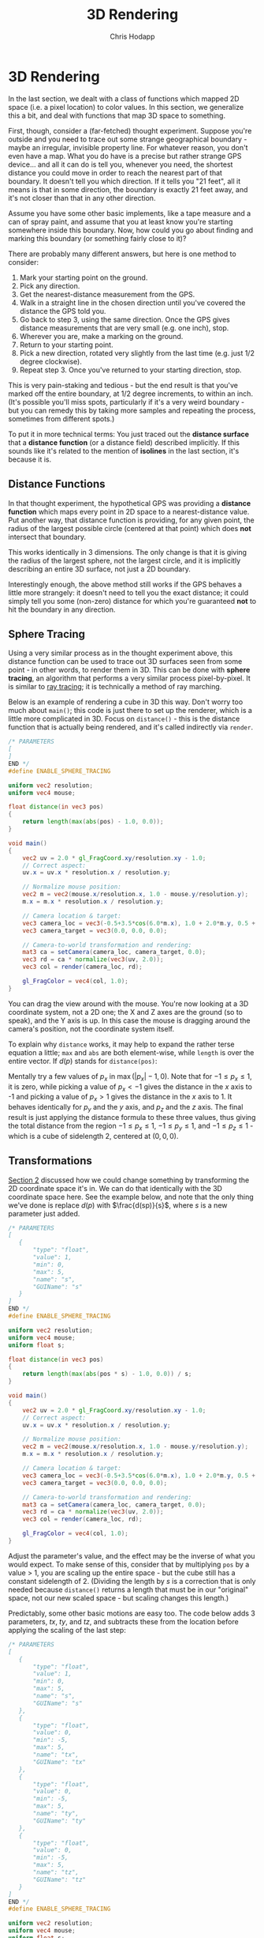 #+Title: 3D Rendering
#+Author: Chris Hodapp

* 3D Rendering

In the last section, we dealt with a class of functions which mapped
2D space (i.e. a pixel location) to color values.  In this section, we
generalize this a bit, and deal with functions that map 3D space to
something.

First, though, consider a (far-fetched) thought experiment.  Suppose
you're outside and you need to trace out some strange geographical
boundary - maybe an irregular, invisible property line.  For whatever
reason, you don't even have a map.  What you do have is a precise but
rather strange GPS device... and all it can do is tell you, whenever
you need, the shortest distance you could move in order to reach the
nearest part of that boundary.  It doesn't tell you which direction.
If it tells you "21 feet", all it means is that in some direction, the
boundary is exactly 21 feet away, and it's not closer than that in any
other direction.

Assume you have some other basic implements, like a tape measure and a
can of spray paint, and assume that you at least know you're starting
somewhere inside this boundary.  Now, how could you go about finding
and marking this boundary (or something fairly close to it)?

There are probably many different answers, but here is one method to
consider:

1. Mark your starting point on the ground.
2. Pick any direction.
3. Get the nearest-distance measurement from the GPS.
4. Walk in a straight line in the chosen direction until you've
   covered the distance the GPS told you.
5. Go back to step 3, using the same direction. Once the GPS gives
   distance measurements that are very small (e.g. one inch), stop.
6. Wherever you are, make a marking on the ground.
7. Return to your starting point.
8. Pick a new direction, rotated very slightly from the last time
   (e.g. just 1/2 degree clockwise).
9. Repeat step 3.  Once you've returned to your starting direction,
   stop.

This is very pain-staking and tedious - but the end result is that
you've marked off the entire boundary, at 1/2 degree increments, to
within an inch. (It's possible you'll miss spots, particularly if it's
a very weird boundary - but you can remedy this by taking more samples
and repeating the process, sometimes from different spots.)

To put it in more technical terms: You just traced out the *distance
surface* that a *distance function* (or a distance field) described
implicitly. If this sounds like it's related to the mention of
*isolines* in the last section, it's because it is.

** Distance Functions

In that thought experiment, the hypothetical GPS was providing a
*distance function* which maps every point in 2D space to a
nearest-distance value.  Put another way, that distance function is
providing, for any given point, the radius of the largest possible
circle (centered at that point) which does *not* intersect that
boundary.

This works identically in 3 dimensions.  The only change is that it is
giving the radius of the largest sphere, not the largest circle, and
it is implicitly describing an entire 3D surface, not just a 2D
boundary.

# TODO: Where does the below go?

Interestingly enough, the above method still works if the GPS behaves
a little more strangely: it doesn't need to tell you the exact
distance; it could simply tell you some (non-zero) distance for which
you're guaranteed *not* to hit the boundary in any direction.

** Sphere Tracing

Using a very similar process as in the thought experiment above, this
distance function can be used to trace out 3D surfaces seen from some
point - in other words, to render them in 3D.  This can be done with
*sphere tracing*, an algorithm that performs a very similar process
pixel-by-pixel.  It is similar to [[https://en.wikipedia.org/wiki/Ray_tracing_(graphics)][ray tracing]]; it is technically a
method of ray marching.

Below is an example of rendering a cube in 3D this way.  Don't worry
too much about =main()=; this code is just there to set up the
renderer, which is a little more complicated in 3D.  Focus on
=distance()= - this is the distance function that is actually being
rendered, and it's called indirectly via =render=.

#+BEGIN_SRC glsl
/* PARAMETERS
[
]
END */
#define ENABLE_SPHERE_TRACING

uniform vec2 resolution;
uniform vec4 mouse;

float distance(in vec3 pos)
{
    return length(max(abs(pos) - 1.0, 0.0));
}

void main()
{
    vec2 uv = 2.0 * gl_FragCoord.xy/resolution.xy - 1.0;
    // Correct aspect:
    uv.x = uv.x * resolution.x / resolution.y;

    // Normalize mouse position:
    vec2 m = vec2(mouse.x/resolution.x, 1.0 - mouse.y/resolution.y);
    m.x = m.x * resolution.x / resolution.y;

    // Camera location & target:
    vec3 camera_loc = vec3(-0.5+3.5*cos(6.0*m.x), 1.0 + 2.0*m.y, 0.5 + 4.0*sin(6.0*m.x));
    vec3 camera_target = vec3(0.0, 0.0, 0.0);
    
    // Camera-to-world transformation and rendering:
    mat3 ca = setCamera(camera_loc, camera_target, 0.0);
    vec3 rd = ca * normalize(vec3(uv, 2.0));
    vec3 col = render(camera_loc, rd);

    gl_FragColor = vec4(col, 1.0);
}
#+END_SRC

You can drag the view around with the mouse.  You're now looking at a
3D coordinate system, not a 2D one; the X and Z axes are the ground
(so to speak), and the Y axis is up.  In this case the mouse is
dragging around the camera's position, not the coordinate system
itself.

To explain why =distance= works, it may help to expand the rather
terse equation a little; =max= and =abs= are both element-wise, while
=length= is over the entire vector.  If $d(p)$ stands for
=distance(pos)=:

\begin{equation}
d(p)=\sqrt{\max(|p_x|-1,0)^2+\max(|p_y|-1,0)^2+\max(|p_z|-1,0)^2}
\end{equation}

Mentally try a few values of $p_x$ in $\max(|p_x|-1,0)$.  Note that
for $-1 \leq p_x \leq 1$, it is zero, while picking a value of
$p_x<-1$ gives the distance in the $x$ axis to -1 and picking a value
of $p_x>1$ gives the distance in the $x$ axis to 1.  It behaves
identically for $p_y$ and the $y$ axis, and $p_z$ and the $z$ axis.
The final result is just applying the distance formula to these three
values, thus giving the total distance from the region $-1 \leq p_x
\leq 1$, $-1 \leq p_y \leq 1$, and $-1 \leq p_z \leq 1$ - which is a
cube of sidelength 2, centered at $(0,0,0)$.

** Transformations

[[./02_2D_Coordinates.org][Section 2]] discussed how we could change something by transforming the
2D coordinate space it's in.  We can do that identically with the 3D
coordinate space here.  See the example below, and note that the only
thing we've done is replace $d(p)$ with $\frac{d(sp)}{s}$, where $s$ is
a new parameter just added.

#+BEGIN_SRC glsl
/* PARAMETERS
[
   {
       "type": "float",
       "value": 1,
       "min": 0,
       "max": 5,
       "name": "s",
       "GUIName": "s"
   }
]
END */
#define ENABLE_SPHERE_TRACING

uniform vec2 resolution;
uniform vec4 mouse;
uniform float s;

float distance(in vec3 pos)
{
    return length(max(abs(pos * s) - 1.0, 0.0)) / s;
}

void main()
{
    vec2 uv = 2.0 * gl_FragCoord.xy/resolution.xy - 1.0;
    // Correct aspect:
    uv.x = uv.x * resolution.x / resolution.y;

    // Normalize mouse position:
    vec2 m = vec2(mouse.x/resolution.x, 1.0 - mouse.y/resolution.y);
    m.x = m.x * resolution.x / resolution.y;

    // Camera location & target:
    vec3 camera_loc = vec3(-0.5+3.5*cos(6.0*m.x), 1.0 + 2.0*m.y, 0.5 + 4.0*sin(6.0*m.x));
    vec3 camera_target = vec3(0.0, 0.0, 0.0);
    
    // Camera-to-world transformation and rendering:
    mat3 ca = setCamera(camera_loc, camera_target, 0.0);
    vec3 rd = ca * normalize(vec3(uv, 2.0));
    vec3 col = render(camera_loc, rd);

    gl_FragColor = vec4(col, 1.0);
}
#+END_SRC

Adjust the parameter's value, and the effect may be the inverse of
what you would expect.  To make sense of this, consider that by
multiplying =pos= by a value > 1, you are scaling up the entire
space - but the cube still has a constant sidelength of 2.  (Dividing
the length by $s$ is a correction that is only needed because
=distance()= returns a length that must be in our "original" space,
not our new scaled space - but scaling changes this length.)

Predictably, some other basic motions are easy too.  The code below
adds 3 parameters, $tx$, $ty$, and $tz$, and subtracts these from the
location before applying the scaling of the last step:

#+BEGIN_SRC glsl
/* PARAMETERS
[
   {
       "type": "float",
       "value": 1,
       "min": 0,
       "max": 5,
       "name": "s",
       "GUIName": "s"
   },
   {
       "type": "float",
       "value": 0,
       "min": -5,
       "max": 5,
       "name": "tx",
       "GUIName": "tx"
   },
   {
       "type": "float",
       "value": 0,
       "min": -5,
       "max": 5,
       "name": "ty",
       "GUIName": "ty"
   },
   {
       "type": "float",
       "value": 0,
       "min": -5,
       "max": 5,
       "name": "tz",
       "GUIName": "tz"
   }
]
END */
#define ENABLE_SPHERE_TRACING

uniform vec2 resolution;
uniform vec4 mouse;
uniform float s;
uniform float tx;
uniform float ty;
uniform float tz;

float distance(in vec3 pos)
{
    vec3 pos2 = pos - vec3(tx, ty, tz);
    return length(max(abs(pos2 * s).xyz - 1.0, 0.0)) / s;
}

void main()
{
    vec2 uv = 2.0 * gl_FragCoord.xy/resolution.xy - 1.0;
    // Correct aspect:
    uv.x = uv.x * resolution.x / resolution.y;

    // Normalize mouse position:
    vec2 m = vec2(mouse.x/resolution.x, 1.0 - mouse.y/resolution.y);
    m.x = m.x * resolution.x / resolution.y;

    // Camera location & target:
    vec3 camera_loc = vec3(-0.5+3.5*cos(6.0*m.x), 1.0 + 2.0*m.y, 0.5 + 4.0*sin(6.0*m.x));
    vec3 camera_target = vec3(0.0, 0.0, 0.0);
    
    // Camera-to-world transformation and rendering:
    mat3 ca = setCamera(camera_loc, camera_target, 0.0);
    vec3 rd = ca * normalize(vec3(uv, 2.0));
    vec3 col = render(camera_loc, rd);

    gl_FragColor = vec4(col, 1.0);
}
#+END_SRC

Similar intuition applies here: In subtracting $(t_x, t_y, t_z)$ we
are shifting (or translating) the entire space so that the coordinates
$(t_x, t_y, t_z)$ are the new origin of the space.  Note that the
scaling is done *after* the translation; the order matters here.
Scale and translate in the opposite order to see why.

** Matrices

While scaling and translating are simple enough operations to do
manually with multiplications and subtractions, other transformations
can become unruly when expressed this way.

Fortunately, WebGL and GLSL provide support for matrices.  The
following matrix will rotate around the $x$ axis, for instance:

\begin{bmatrix}
  1 & 0 & 0 & 0 \\
  0 & \cos\theta & -\sin\theta & 0 \\
  0 & \sin\theta & \cos\theta & 0 \\
  0 & 0 & 0 & 1
\end{bmatrix}

WebGL treats the =vec4= like a 4x1 matrix (i.e. a column vector), and
so the =pos_h * rot= in the below code is computed as:

\begin{equation}
\begin{bmatrix}
  p_x \\ p_y \\ p_z \\ 1
\end{bmatrix}
\begin{bmatrix}
  1 & 0 & 0 & 0 \\
  0 & \cos\theta & -\sin\theta & 0 \\
  0 & \sin\theta & \cos\theta & 0 \\
  0 & 0 & 0 & 1
\end{bmatrix} = 
\begin{bmatrix}
  p_x \\ p_y\cos\theta - p_z\sin\theta \\ p_y\sin\theta + p_z\cos\theta \\ 1
\end{bmatrix}
\end{equation}

The below code uses this (note that we multiply the position by the
matrix). 

#+BEGIN_SRC glsl
/* PARAMETERS
[
   {
       "type": "float",
       "value": 0,
       "min": -3.14,
       "max": 3.14,
       "name": "rx",
       "GUIName": "rx"
   }
]
END */
#define ENABLE_SPHERE_TRACING

uniform vec2 resolution;
uniform vec4 mouse;
uniform float rx;

float distance(in vec3 pos)
{
    vec4 pos_h = vec4(pos, 1.0);
    mat4 rot = mat4(1, 0,        0,       0,
                    0, cos(rx), -sin(rx), 0,
                    0, sin(rx),  cos(rx), 0,
                    0, 0,        0,       1);
    return length(max(abs(pos_h * rot) - 1.0, 0.0));
}

void main()
{
    vec2 uv = 2.0 * gl_FragCoord.xy/resolution.xy - 1.0;
    // Correct aspect:
    uv.x = uv.x * resolution.x / resolution.y;

    // Normalize mouse position:
    vec2 m = vec2(mouse.x/resolution.x, 1.0 - mouse.y/resolution.y);
    m.x = m.x * resolution.x / resolution.y;

    // Camera location & target:
    vec3 camera_loc = vec3(-0.5+3.5*cos(6.0*m.x), 1.0 + 2.0*m.y, 0.5 + 4.0*sin(6.0*m.x));
    vec3 camera_target = vec3(0.0, 0.0, 0.0);
    
    // Camera-to-world transformation and rendering:
    mat3 ca = setCamera(camera_loc, camera_target, 0.0);
    vec3 rd = ca * normalize(vec3(uv, 2.0));
    vec3 col = render(camera_loc, rd);

    gl_FragColor = vec4(col, 1.0);
}
#+END_SRC

We have to turn the =vec3= position into a =vec4= and then use =.xyz=
to return it to a =vec3= for reasons that will be explained shortly.

Of course, we can express the scale as a transformation matrix as
well:

\begin{bmatrix}
  s & 0 & 0 & 0 \\
  0 & s & 0 & 0 \\
  0 & 0 & s & 0 \\
  0 & 0 & 0 & 1
\end{bmatrix}

And the translation:

\begin{bmatrix}
  1 & 0 & 0 & -t_x \\
  0 & 1 & 0 & -t_y \\
  0 & 0 & 1 & -t_z \\
  0 & 0 & 0 & 1
\end{bmatrix}

This is used below. They're purposely chained in a particular order:
the position is first translated (translation is done in the
"original" space), then everything is scaled (scaling is relative to
the new, translated origin), then everything is rotated (again,
relative to the new, translated origin).

#+BEGIN_SRC glsl
/* PARAMETERS
[
   {
       "type": "float",
       "value": 1,
       "min": 0,
       "max": 5,
       "name": "s",
       "GUIName": "s"
   },
   {
       "type": "float",
       "value": 0,
       "min": -5,
       "max": 5,
       "name": "tx",
       "GUIName": "tx"
   },
   {
       "type": "float",
       "value": 0,
       "min": -5,
       "max": 5,
       "name": "ty",
       "GUIName": "ty"
   },
   {
       "type": "float",
       "value": 0,
       "min": -5,
       "max": 5,
       "name": "tz",
       "GUIName": "tz"
   },
   {
       "type": "float",
       "value": 0,
       "min": -3.14,
       "max": 3.14,
       "name": "rx",
       "GUIName": "rx"
   }
]
END */
#define ENABLE_SPHERE_TRACING

uniform vec2 resolution;
uniform vec4 mouse;
uniform float s;
uniform float tx;
uniform float ty;
uniform float tz;
uniform float rx;

float distance(in vec3 pos)
{
    vec4 pos_h = vec4(pos, 1.0);
    mat4 rot = mat4(1, 0,        0,       0,
                    0, cos(rx), -sin(rx), 0,
                    0, sin(rx),  cos(rx), 0,
                    0, 0,        0,       1);
    mat4 trans = mat4(1, 0, 0, -tx,
                      0, 1, 0, -ty,
                      0, 0, 1, -tz,
                      0, 0, 0, 1);
    mat4 scale = mat4(s, 0, 0, 0,
                      0, s, 0, 0,
                      0, 0, s, 0,
                      0, 0, 0, 1);
    return length(max(abs(pos_h * trans * scale * rot).xyz - 1.0, 0.0)) / s;
}

void main()
{
    vec2 uv = 2.0 * gl_FragCoord.xy/resolution.xy - 1.0;
    // Correct aspect:
    uv.x = uv.x * resolution.x / resolution.y;

    // Normalize mouse position:
    vec2 m = vec2(mouse.x/resolution.x, 1.0 - mouse.y/resolution.y);
    m.x = m.x * resolution.x / resolution.y;

    // Camera location & target:
    vec3 camera_loc = vec3(-0.5+3.5*cos(6.0*m.x), 1.0 + 2.0*m.y, 0.5 + 4.0*sin(6.0*m.x));
    vec3 camera_target = vec3(0.0, 0.0, 0.0);
    
    // Camera-to-world transformation and rendering:
    mat3 ca = setCamera(camera_loc, camera_target, 0.0);
    vec3 rd = ca * normalize(vec3(uv, 2.0));
    vec3 col = render(camera_loc, rd);

    gl_FragColor = vec4(col, 1.0);
}
#+END_SRC

This looks like a lot of extra notation, but part of the point comes
about because a series of matrix multiplications like $pTSR_x$ - like
we are doing above for position $p$, translation matrix $T$, scaling
matrix $S$, and rotation matrix $R_x$ - can be rewritten like
$p(TSR_x)$, that is, the three transformation matrices can be
multiplied into a single 4x4 matrix.  This is trivial to do in the
code (and the below should render completely identically):

#+BEGIN_SRC glsl
/* PARAMETERS
[
   {
       "type": "float",
       "value": 1,
       "min": 0,
       "max": 5,
       "name": "s",
       "GUIName": "s"
   },
   {
       "type": "float",
       "value": 0,
       "min": -5,
       "max": 5,
       "name": "tx",
       "GUIName": "tx"
   },
   {
       "type": "float",
       "value": 0,
       "min": -5,
       "max": 5,
       "name": "ty",
       "GUIName": "ty"
   },
   {
       "type": "float",
       "value": 0,
       "min": -5,
       "max": 5,
       "name": "tz",
       "GUIName": "tz"
   },
   {
       "type": "float",
       "value": 0,
       "min": -3.14,
       "max": 3.14,
       "name": "rx",
       "GUIName": "rx"
   }
]
END */
#define ENABLE_SPHERE_TRACING

uniform vec2 resolution;
uniform vec4 mouse;
uniform float s;
uniform float tx;
uniform float ty;
uniform float tz;
uniform float rx;

float distance(in vec3 pos)
{
    vec4 pos_h = vec4(pos, 1.0);
    mat4 rot = mat4(1, 0,        0,       0,
                    0, cos(rx), -sin(rx), 0,
                    0, sin(rx),  cos(rx), 0,
                    0, 0,        0,       1);
    mat4 trans = mat4(1, 0, 0, -tx,
                      0, 1, 0, -ty,
                      0, 0, 1, -tz,
                      0, 0, 0, 1);
    mat4 scale = mat4(s, 0, 0, 0,
                      0, s, 0, 0,
                      0, 0, s, 0,
                      0, 0, 0, 1);
    mat4 t = trans * scale * rot;
    return length(max(abs(pos_h * t).xyz - 1.0, 0.0)) / s;
}

void main()
{
    vec2 uv = 2.0 * gl_FragCoord.xy/resolution.xy - 1.0;
    // Correct aspect:
    uv.x = uv.x * resolution.x / resolution.y;

    // Normalize mouse position:
    vec2 m = vec2(mouse.x/resolution.x, 1.0 - mouse.y/resolution.y);
    m.x = m.x * resolution.x / resolution.y;

    // Camera location & target:
    vec3 camera_loc = vec3(-0.5+3.5*cos(6.0*m.x), 1.0 + 2.0*m.y, 0.5 + 4.0*sin(6.0*m.x));
    vec3 camera_target = vec3(0.0, 0.0, 0.0);
    
    // Camera-to-world transformation and rendering:
    mat3 ca = setCamera(camera_loc, camera_target, 0.0);
    vec3 rd = ca * normalize(vec3(uv, 2.0));
    vec3 col = render(camera_loc, rd);

    gl_FragColor = vec4(col, 1.0);
}
#+END_SRC

** Homogeneous coordinates

It may seem a bit strange that we are working with a 3-element vector,
adding in a 4th element (which is always 1), multiplying this by a 4x4
matrix, and then discarding the 4th element.  With scaling and
rotating (and a few other things), this isn't actually necessary.  We
have used this 3x3 matrix for rotating, and multiplied a =vec3= by it:

\begin{bmatrix}
  1 & 0 & 0 \\
  0 & \cos\theta & -\sin\theta \\
  0 & \sin\theta & \cos\theta \\
\end{bmatrix}

One benefit of this form is that we can interpret it as a [[https://en.wikipedia.org/wiki/Change_of_basis][change of
basis]] matrix.  If our *basis* here is three unit vectors,
$\hat{x}=(1,0,0)$, $\hat{y}=(0,1,0)$, $\hat{z}=(0,0,1)$ (which are
just the $x$, $y$ and $z$ axis), we can look at the above 3x3 matrix,
or any other 3x3 transformation matrix, as three new vectors, one
for each row of the matrix:

\begin{bmatrix}
  \hat{x}' \\ \hat{y}' \\ \hat{z}'
\end{bmatrix}

where $\hat{x}'$ is the result of transforming $\hat{x}$, $\hat{y}'$
the result of transforming $\hat{y}$, and $\hat{z}'$ the result of
transforming $\hat{z}$.  In other words, that matrix contains our
"new" $x$ axis, $y$ axis, and $z$ axis.  This makes some intuitive
sense if we look at the matrix above which rotates around the $x$ axis
by $\theta$: the $x$ axis stays untouched, but the $y$ and $z$ axis
rotate.  Similar intuition applies to a scaling matrix: all it does is
stretch or compress the axes.  Likewise, it means that if we leave the
axes alone, we have the normal 3x3 identity matrix:

\begin{bmatrix}
  1 & 0 & 0 \\
  0 & 1 & 0 \\
  0 & 0 & 1 \\
\end{bmatrix}

However, a little effort will reveal that the third transformation we
examined - a translation - cannot be expressed this way.  In short: We
add the extra coordinate (that is, make it [[https://en.wikipedia.org/wiki/Homogeneous_coordinates#Use_in_computer_graphics][homogeneous]]) as a way to
let us express translations in matrix form (and [[https://en.wikipedia.org/wiki/Affine_transformation][affine transformations]]
in general - including the all-important projective transformation
used anytime a 3D render includes perspective).

** Other linear transformations

** Single sphere

# TODO: Get rid of the below perhaps

#+BEGIN_SRC glsl
/* PARAMETERS
[
   {
       "type": "float",
       "value": 1,
       "min": 0,
       "max": 10,
       "name": "radius",
       "GUIName": "Radius"
   }
]
END */
#define ENABLE_SPHERE_TRACING

uniform vec2 resolution;
uniform vec4 mouse;
uniform float radius;

float distance(in vec3 pos)
{
    return length(pos) - radius;
}

void main()
{
    vec2 uv = 2.0 * gl_FragCoord.xy/resolution.xy - 1.0;
    // Correct aspect:
    uv.x = uv.x * resolution.x / resolution.y;

    // Normalize mouse position:
    vec2 m = vec2(mouse.x/resolution.x, 1.0 - mouse.y/resolution.y);
    m.x = m.x * resolution.x / resolution.y;

    // Camera location & target:
    vec3 camera_loc = vec3(-0.5+3.5*cos(6.0*m.x), 1.0 + 2.0*m.y, 0.5 + 4.0*sin(6.0*m.x));
    vec3 camera_target = vec3(-0.5, 0.4, 0.5);
    
    // Camera-to-world transformation and rendering:
    mat3 ca = setCamera(camera_loc, camera_target, 0.0);
    vec3 rd = ca * normalize(vec3(uv, 2.0));
    vec3 col = render(camera_loc, rd);

    gl_FragColor = vec4(col, 1.0);
}
#+END_SRC

** Repeated cubes 1

#+BEGIN_SRC glsl
/* PARAMETERS
[
   {
       "type": "float",
       "value": 0.1,
       "min": -5,
       "max": 5,
       "name": "freq",
       "GUIName": "Freq"
   },
   {
       "type": "float",
       "value": 0.1,
       "min": -1,
       "max": 1,
       "name": "freq2",
       "GUIName": "Freq2"
   }   
]
END */
#define ENABLE_SPHERE_TRACING

uniform vec2 resolution;
uniform vec4 mouse;
uniform float time;

uniform float freq;
uniform float freq2;

float distance(in vec3 pos)
{
    vec3 pos_ = vec3(mod(pos.x, 2.0) - 1.0, pos.y, mod(pos.z, 2.0) - 1.0);
    float ca = cos(freq * pos_.y);
    float sa = sin(freq * pos_.y);
    vec3 pos2 = vec3(pos_.x * ca - pos_.z * sa, pos_.y, pos_.x * sa + pos_.z * ca);
    float ca2 = cos(freq2 * pos2.z);
    float sa2 = sin(freq2 * pos2.z);
    vec3 pos3 = vec3(pos2.x * ca2 - pos2.y * sa2, pos2.x * sa2 + pos2.y * ca2, pos2.z);
    float res = min(sdPlane(pos),
                    udRoundBox(pos3-vec3(0.0, 0.5, 0.0), vec3(0.5), 0.05));
    return res;
}

void main()
{
    vec2 mo = mouse.xy/resolution.xy;
	float time = 15.0 + time;
    
    vec3 tot = vec3(0.0);
    vec2 p = (-resolution.xy + 2.0*gl_FragCoord.xy)/resolution.y;
    // Camera location:
    vec3 ro = vec3(-0.5+3.5*cos(0.1*time + 6.0*mo.x), 1.0 + 2.0*mo.y, 0.5 + 4.0*sin(0.1*time + 6.0*mo.x));
    // Camera target:
    vec3 ta = vec3(-0.5, 0.4, 0.5);
    
    // Camera-to-world transformation
    mat3 ca = setCamera(ro, ta, 0.0);
    
    // ray direction
    vec3 rd = ca * normalize(vec3(p.xy, 2.0));

    // render	
    vec3 col = render(ro, rd);

    // gamma
    col = pow(col, vec3(0.4545));
    gl_FragColor = vec4(col, 1.0);
}
#+END_SRC


** Repeated cubes 2

#+BEGIN_SRC glsl
/* PARAMETERS
[
   {
       "type": "float",
       "value": 2,
       "min": 1,
       "max": 10,
       "name": "dx",
       "GUIName": "dx"
   },
   {
       "type": "float",
       "value": 2,
       "min": 1,
       "max": 10,
       "name": "dz",
       "GUIName": "dz"
   }   
]
END */

#define ENABLE_SPHERE_TRACING

uniform vec2 resolution;
uniform vec4 mouse;
uniform float time;

uniform float dx;
uniform float dz;

float distance(in vec3 pos)
{
    float ca_d = cos(0.05 * length(pos) + time*0.1);
    float sa_d = sin(0.05 * length(pos) + time*0.1);
    vec3 pos_ = pos;
    pos_ = vec3(pos_.x * ca_d - pos_.y * sa_d, pos_.x * sa_d + pos_.y * ca_d, pos_.z);
    
    float ca_d2 = cos(0.05 * length(pos) + time*0.2);
    float sa_d2 = sin(0.05 * length(pos) + time*0.2);
    //pos_ = vec3(pos_.x, pos_.y * ca_d2 - pos_.z * sa_d2, pos_.y * sa_d2 + pos_.z * ca_d2);

    pos_ = vec3(mod(pos_.x, dx) - dx/2.0, pos_.y, mod(pos_.z, dz) - dz/2.0);
    /*
    float ca = cos(freq * pos_.y);
    float sa = sin(freq * pos_.y);
    vec3 pos2 = vec3(pos_.x * ca - pos_.z * sa, pos_.y, pos_.x * sa + pos_.z * ca);
    float ca2 = cos(freq2 * pos2.z);
    float sa2 = sin(freq2 * pos2.z);
    vec3 pos3 = vec3(pos2.x * ca2 - pos2.y * sa2, pos2.x * sa2 + pos2.y * ca2, pos2.z);*/
    float res = udRoundBox(pos_-vec3(0.0, 0.5, 0.0), vec3(0.5), 0.05);
    return res;
}

void main()
{
    vec2 mo = mouse.xy/resolution.xy;
    
    vec3 tot = vec3(0.0);
    vec2 p = (-resolution.xy + 2.0*gl_FragCoord.xy)/resolution.y;
    // Camera location:
    vec3 ro = vec3(-0.5+3.5*cos(0.1*time + 6.0*mo.x), 1.0 + 2.0*mo.y, 0.5 + 4.0*sin(0.1*time + 6.0*mo.x));
    // Camera target:
    vec3 ta = vec3(-0.5, 0.4, 0.5);
    
    // Camera-to-world transformation
    mat3 ca = setCamera(ro, ta, 0.0);
    
    // ray direction
    vec3 rd = ca * normalize(vec3(p.xy, 2.0));

    // render	
    vec3 col = render(ro, rd);

    // gamma
    col = pow(col, vec3(0.4545));
    gl_FragColor = vec4(col, 1.0);
}
#+END_SRC

** Repeated cubes 3

#+BEGIN_SRC glsl
/* PARAMETERS
[
   {
       "type": "float",
       "value": 2,
       "min": 1,
       "max": 10,
       "name": "dist",
       "GUIName": "Dist"
   }   
]
END */

#define ENABLE_SPHERE_TRACING

uniform vec2 resolution;
uniform vec4 mouse;
uniform float time;

uniform float dist;

float distance(in vec3 pos)
{
    vec3 pos_ = mod(pos, dist) - dist/2.0;
    float res = sdBox(pos_, vec3(0.5));
    return res;
}

void main()
{
    vec2 mo = mouse.xy/resolution.xy;
    
    vec3 tot = vec3(0.0);
    vec2 p = (-resolution.xy + 2.0*gl_FragCoord.xy)/resolution.y;
    // Camera location:
    vec3 ro = vec3(-0.5+3.5*cos(0.1*time + 6.0*mo.x), 1.0 + 2.0*mo.y, 0.5 + 4.0*sin(0.1*time + 6.0*mo.x));
    // Camera target:
    vec3 ta = vec3(-0.5, 0.4, 0.5);
    
    // Camera-to-world transformation
    mat3 ca = setCamera(ro, ta, 0.0);
    
    // ray direction
    vec3 rd = ca * normalize(vec3(p.xy, 2.0));

    // render	
    vec3 col = render(ro, rd);

    // gamma
    col = pow(col, vec3(0.4545));
    gl_FragColor = vec4(col, 1.0);
}
#+END_SRC

** Distance Bounds & Distance Fields

*** Why a sphere tracer?

** Transformations

# See "Programming in 3 Dimensions"

*** Scaling

*** Translation

*** Rotation

*** Shearing

*** Vectors & Matrices
# Homogeneous coordinates?
# Composition
# Inverses

** Constructive Solid Geometry

** Domain Warping

** Domain Repetition

** Summary

This concludes the tutorial - at least, until I write more.  The [[./04_Final_Notes.org][next
section]] contains some other references that you may wish to read.

# TODO: Mind the goal of this, which is not graphics but math.
